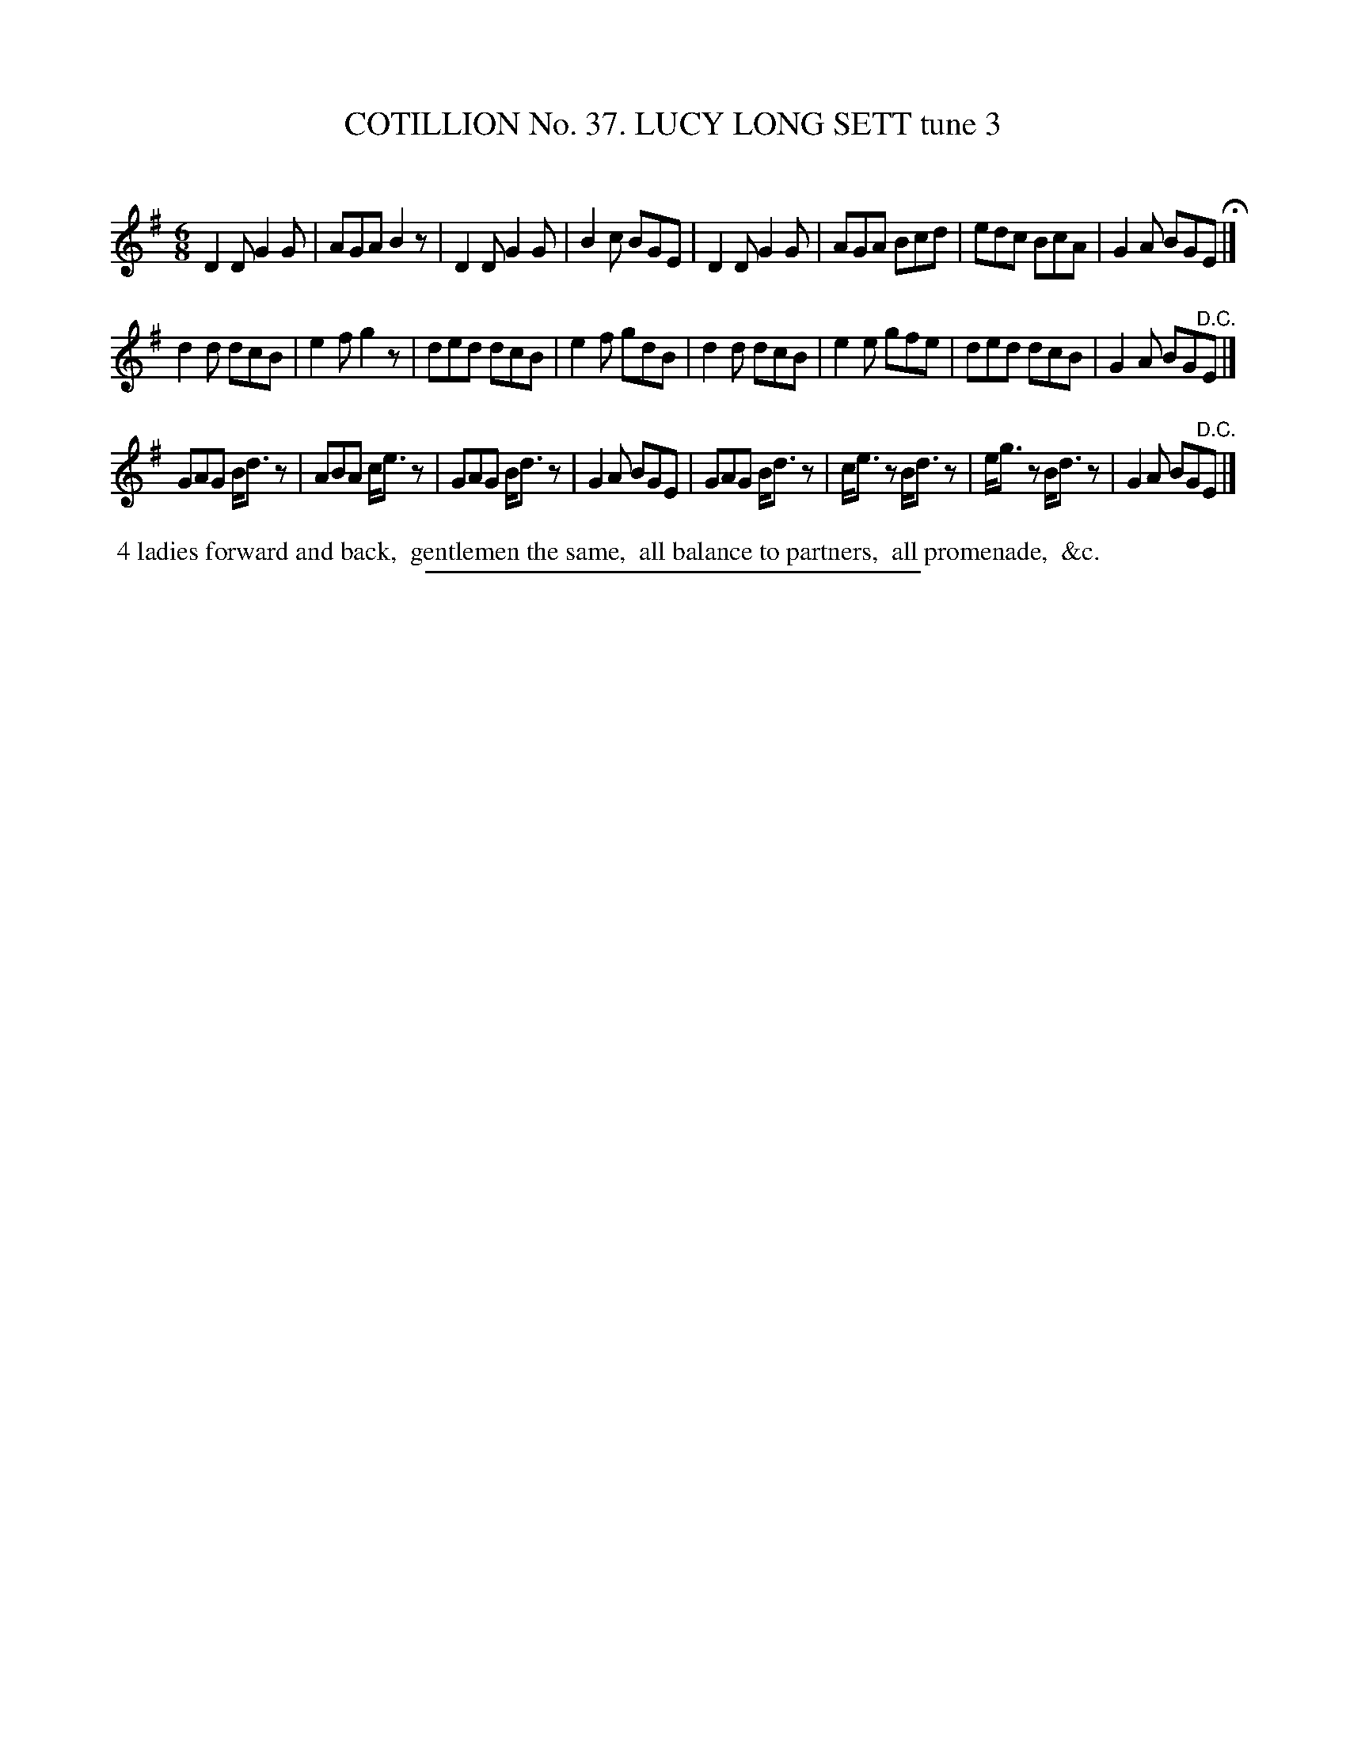 X: 31503
T: COTILLION No. 37. LUCY LONG SETT tune 3
C:
%R: jig
B: Elias Howe "The Musician's Companion" Part 3 1844 p.150 #3
S: http://imslp.org/wiki/The_Musician's_Companion_(Howe,_Elias)
Z: 2015 John Chambers <jc:trillian.mit.edu>
M: 6/8
L: 1/8
K: G
% - - - - - - - - - - - - - - - - - - - - - - - - -
D2D G2G | AGA B2z | D2D G2G | B2c BGE |\
D2D G2G | AGA Bcd | edc BcA | G2A BGE H|]
d2d dcB | e2f g2z | ded dcB | e2f gdB |\
d2d dcB | e2e gfe | ded dcB | G2A BG"^D.C."E |]
GAG B<dz | ABA c<ez | GAG B<dz | G2A BGE |\
GAG B<dz | c<ez B<dz | e<gz B<dz | G2A BG"^D.C."E |]
% - - - - - - - - - - Dance description - - - - - - - - - -
%%begintext align
%% 4 ladies forward and back,
%% gentlemen the same,
%% all balance to partners,
%% all promenade,
%% &c.
%%endtext
% - - - - - - - - - - - - - - - - - - - - - - - - -
%%sep 1 1 300
